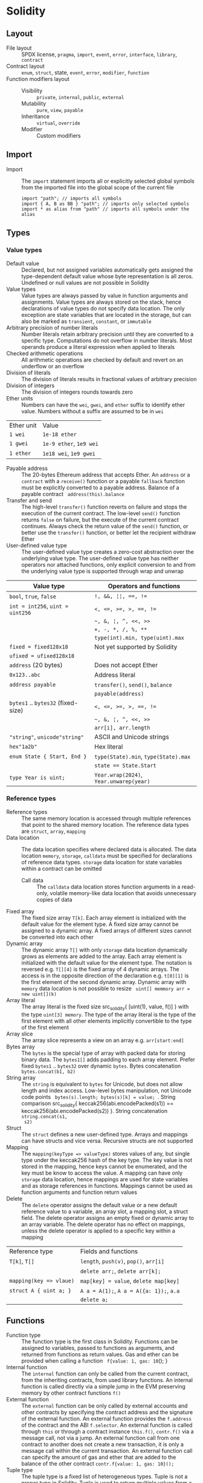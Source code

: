 * Solidity

** Layout

- File layout :: SPDX license, =pragma=, =import=, =event=, =error=, =interface=,
  =library=, =contract=
- Contract layout :: =enum=, =struct=, state, =event=, =error=, =modifier=,
  =function=
- Function modifiers layout ::
  - Visibility :: =private=, =internal=, =public=, =external=
  - Mutability :: =pure=, =view=, =payable=
  - Inheritance :: =virtual=, =override=
  - Modifier :: Custom modifiers

** Import

- Import :: The =import= statement imports all or explicitly selected global
  symbols from the imported file into the global scope of the current file
  #+BEGIN_SRC solidity
import "path"; // imports all symbols
import { A, B as BB } "path"; // imports only selected symbols
import * as alias from "path" // imports all symbols under the alias
  #+END_SRC


** Types

*** Value types

- Default value :: Declared, but not assigned variables automatically gets
  assigned the type-dependent default value whose byte representation is all
  zeros. Undefined or null values are not possible in Solidity
- Value types :: Value types are always passed by value in function arguments
  and assignments. Value types are always stored on the stack, hence
  declarations of value types do not specify data location. The only exception
  are state variables that are located in the storage, but can also be marked as
  =transient=, =constant=, or =immutable=
- Arbitrary precision of number literals :: Number literals retain arbitrary
  precision until they are converted to a specific type. Computations do not
  overflow in number literals. Most operands produce a literal expression when
  applied to literals
- Checked arithmetic operations :: All arithmetic operations are checked by
  default and revert on an underflow or an overflow
- Division of literals :: The division of literals results in fractional values
  of arbitrary precision
- Division of integers :: The division of integers rounds towards zero
- Ether units :: Numbers can have the =wei=, =gwei=, and =ether= suffix to
  identify ether value. Numbers without a suffix are assumed to be in =wei=
| Ether unit | Value                   |
| =1 wei=    | =1e-18 ether=           |
| =1 gwei=   | =1e-9 ether=, =1e9 wei= |
| =1 ether=  | =1e18 wei=, =1e9 gwei=  |
- Payable address :: The 20-bytes Ethereum address that accepts Ether. An
  =address= or a =contract= with a =receive()= function or a payable =fallback=
  function must be explicitly converted to a payable address. Balance of a
  payable contract src_solidity{ address(this).balance }
- Transfer and send :: The high-level =transfer()= function reverts on failure
  and stops the execution of the current contract. The low-level =send()=
  function returns =false= on failure, but the execute of the current contract
  continues. Always check the return value of the =send()= function, or better
  use the =transfer()= function, or better let the recipient withdraw Ether
- User-defined value type :: The user-defined value type creates a zero-cost
  abstraction over the underlying value type. The user-defined value type has
  neither operators nor attached functions, only explicit conversion to and from
  the underlying value type is supported through wrap and unwrap

| Value type                         | Operators and functions                 |
|------------------------------------+-----------------------------------------|
| =bool=, =true=, =false=            | ~!, &&, ¦¦, ==, !=~                     |
| ~int = int256~, ~uint = uint256~   | ~<, <=, >=, >, ==, !=~                  |
|                                    | =~, &, ¦, ^, <<, >>=                    |
|                                    | ~+, -, *, /, %, **~                     |
|                                    | ~type(int).min, type(uint).max~         |
| ~fixed = fixed128x18~              | Not yet supported by Solidity           |
| ~ufixed = ufixed128x18~            |                                         |
| =address= (20 bytes)               | Does not accept Ether                   |
| =0x123..abc=                       | Address literal                         |
| =address payable=                  | =transfer()=, =send()=, =balance=       |
|                                    | =payable(address)=                      |
| =bytes1= .. =bytes32= (fixed-size) | ~<, <=, >=, >, ==, !=~                  |
|                                    | =~, &, ¦, ^, <<, >>=                    |
|                                    | ~arr[i], arr.length~                    |
| ="string"=, =unicode"string"=      | ASCII and Unicode strings               |
| =hex"1a2b"=                        | Hex literal                             |
| ~enum State { Start, End }~        | ~type(State).min~, ~type(State).max~    |
|                                    | ~state == State.Start~                  |
| ~type Year is uint;~               | ~Year.wrap(2024)~, ~Year.unwarep(year)~ |

*** Reference types

- Reference types :: The same memory location is accessed through multiple
  references that point to the shared memory location. The reference data types
  are =struct=, =array=, =mapping=
- Data location :: The data location specifies where declared data is allocated.
  The data location =memory=, =storage=, =calldata= must be specified for
  declarations of reference data types. =storage= data location for state
  variables within a contract can be omitted
  - Call data :: The =calldata= data location stores function arguments in a
    read-only, volatile memory-like data location that avoids unnecessary copies
    of data
- Fixed array :: The fixed size array ~T[k]~. Each array element is initialized
  with the default value for the element type. A fixed size array cannot be
  assigned to a dynamic array. A fixed arrays of different sizes cannot be
  converted into each other
- Dynamic array :: The dynamic array ~T[]~ with only =storage= data location
  dynamically grows as elements are added to the array. Each array element is
  initialized with the default value for the element type. The notation is
  reversed e.g. ~T[][4]~ is the fixed array of 4 dynamic arrays. The access is
  in the opposite direction of the declaration e.g. ~t[0][1]~ is the first
  element of the second dynamic array. Dynamic array with =memory= data location
  is not possible to resize src_solidity{ uint[] memmory arr = new uint[](k) }
- Array literal :: The array literal is the fixed size src_solidity{ [uint(1),
  value, f()] } with the type ~uint[3] memory~. The type of the array literal is
  the type of the first element with all other elements implicitly convertible
  to the type of the first element
- Array slice :: The array slice represents a view on an array e.g.
  ~arr[start:end]~
- Bytes array :: The =bytes= is the special type of array with packed data for
  storing binary data. The =bytes1[]= adds padding to each array element. Prefer
  fixed =bytes1= .. =bytes32= over dynamic =bytes=. Bytes concatenation
  ~bytes.concat(b1, b2)~
- String array :: The =string= is equivalent to =bytes= for Unicode, but does
  not allow length and index access. Low-level bytes manipulation, not Unicode
  code points src_solidity{ bytes(s).length; bytes(s)[k] = value; }. String
  comparison src_solidity{ keccak256(abi.encodePacked(s1)) ==
  keccak256(abi.encodePacked(s2)) }. String concatenation ~string.concat(s1,
  s2)~
- Struct :: The =struct= defines a new user-defined type. Arrays and mappings
  can have structs and vice versa. Recursive structs are not supported
- Mapping :: The ~mapping(keyType => valueType)~ stores values of any, but
  single type under the keccak256 hash of the key type. The key value is not
  stored in the mapping, hence keys cannot be enumerated, and the key must be
  know to access the value. A mapping can have only =storage= data location,
  hence mappings are used for state variables and as storage references in
  functions. Mappings cannot be used as function arguments and function return
  values
- Delete :: The =delete= operator assigns the default value or a new default
  reference value to a variable, an array slot, a mapping slot, a struct field.
  The delete operator assigns an empty fixed or dynamic array to an array
  variable. The delete operator has no effect on mappings, unless the delete
  operator is applied to a specific key within a mapping
| Reference type          | Fields and functions                     |
| ~T[k]~, ~T[]~           | =length=, ~push(v)~, ~pop()~, ~arr[i]~   |
|                         | ~delete arr;~, ~delete arr[k];~          |
| ~mapping(key => vlaue)~ | ~map[key] = value~, ~delete map[key]~    |
| ~struct A { uint a; }~  | ~A a = A(1);~, ~A a = A({a: 1});~, ~a.a~ |
|                         | ~delete a;~                              |

** Functions

- Function type :: The function type is the first class in Solidity. Functions
  can be assigned to variables, passed to functions as arguments, and returned
  from functions as return values. Gas and ether can be provided when calling a
  function src_solidity{ f{value: 1, gas: 10}(); }
- Internal function :: The =internal= function can only be called from the
  current contract, from the inheriting contracts, from used library functions.
  An internal function is called directly via a simple jump in the EVM
  preserving memory by other contract functions ~f()~
- External function :: The =external= function can be only called by external
  accounts and other contracts by specifying the contract address and the
  signature of the external function. An external function provides the
  ~f.address~ of the contract and the ABI ~f.selector~. An external function is
  called through =this= or through a contract instance ~this.f()~, ~contr.f()~
  via a message call, not via a jump. An external function call from one
  contract to another does not create a new transaction, it is only a message
  call within the current transaction. An external function call can specify the
  amount of gas and ether that are added to the balance of the other contract
  ~contr.f{value: 1, gas: 10}();~
- Tuple type :: The tuple type is a fixed list of heterogeneous types. Tuple is
  not a proper type in Solidity. Tuple is used to return multiple values from a
  function and for destructuring assignment of returned multiple values
  src_solidity{ return (true, 1, "a"); (bool b, uint i, string s) = f(); }
- Named parameters :: Function arguments can be provided in any order by
  specifying parameter names src_solidity{ f({p1: v1, p2: v2}); }

** Contract

- Contract creation :: A contract can be created by other contract using a salt
  to randomize the new contract address src_solidity{ Contract c = new
  Contract{salt: bytes32}(); }

*** Interacting with contracts

- Contract manual interaction :: The low-level functions =call()=,
  =delegatecall()=, and =staticcall()= operate on an address, not a contract
  instance and have the same signature src_solidity{ address().call{value: 1,
  gas: 10}(bytes memory args) returns (bool success, bytes memory values); } and
  provide fine-grained control over encoding of the input arguments and the
  return values. Data encoding can be done with =abi.encode()=,
  =abi.encodePacked()=, =abi.encodeWithSelector()=, =abi.encodeWithSignature()=.
  - Delegate call :: The =delegatecall()= function implements the =library= and
    only uses the code from the target address, while preserving the context
    e.g. storage, accounts, from the current contract
  - Static call :: The =staticcall()= function reverts if the called function
    modifies the state of the current contract

** State

- State variables :: The state variables are either permanently stored in the
  contract storage or temporarily stored in the transient storage that is
  cleared at the end of each transaction

** Visibility modifiers

- Public field :: A =public= field of a contract automatically generates the
  getter method
  #+BEGIN_SRC solidity
contract Contract {
  address public owner; // automatically generates
  function owner() external view returns (address) {
    return owner;
  }
  uint[] public values; // automatically generats
  function values(uint i) external view returns (uint) {
    return values[i];
  }
  mapping(address => uint256) public balances; // automatically generates
  function balances(address account) external view returns (uint256) {
    return balances[account];
  }
}
  #+END_SRC

** Error handling

- Assert function :: The =assert= function causes a ~Panic(uint)~ when a
  condition is not met and is used only for internal checks e.g. division by
  zero, arithmetic overflow, arithmetic underflow, out-of-bounds array access,
  conversion error, corrupted data, explicit assert e.g. src_solidity{
  assert(cond) }
- Revert statement :: The =revert= statement reverts all changes when a
  condition is not met
  #+BEGIN_SRC solidity
error ErrInsufficientFunds(uint requested, uint available);
if (balances[msg.sender] <= value) {
  revert ErrInsufficientFunds(value, balances[msg.sender]);
}
  #+END_SRC
- Require function :: The =require= convenience function reverts all changes
  when a condition is not met. The =revert= statement and the =require= function
  are equivalent, but the require function is more convenient
  #+BEGIN_SRC solidity
require(balances[msg.sender] <= value, "insufficient funds");
require(
  balances[msg.sender] <= value,
  ErrInsufficientFunds(value, balances[msg.sender])
);
  #+END_SRC
- try/catch statement :: The =try/catch= statement handles errors when an
  external function call or a =new= contract creation has reverted
  #+BEGIN_SRC solidity
try this.externalCall() returns (uint returnValue) {
  // success: returnValue
} catch Error(string memory message) {
  // Error message
} catch Panic(uint code) {
  // Panic code
} catch (bytes memory err) {
  bytes memory expErr = abi.encodeWithSignature(
    "ErrOh(string)", "revert error"
  );
  assertEq(err, expErr);
} catch {
  // catch all errors
}
  #+END_SRC
